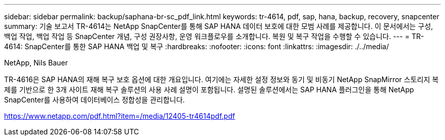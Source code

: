 ---
sidebar: sidebar 
permalink: backup/saphana-br-sc_pdf_link.html 
keywords: tr-4614, pdf, sap, hana, backup, recovery, snapcenter 
summary: 기술 보고서 TR-4614는 NetApp SnapCenter를 통해 SAP HANA 데이터 보호에 대한 모범 사례를 제공합니다. 이 문서에서는 구성, 백업 작업, 백업 작업 등 SnapCenter 개념, 구성 권장사항, 운영 워크플로우를 소개합니다. 복원 및 복구 작업을 수행할 수 있습니다. 
---
= TR-4614: SnapCenter를 통한 SAP HANA 백업 및 복구
:hardbreaks:
:nofooter: 
:icons: font
:linkattrs: 
:imagesdir: ./../media/


NetApp, Nils Bauer

TR-4616은 SAP HANA의 재해 복구 보호 옵션에 대한 개요입니다. 여기에는 자세한 설정 정보와 동기 및 비동기 NetApp SnapMirror 스토리지 복제를 기반으로 한 3개 사이트 재해 복구 솔루션의 사용 사례 설명이 포함됩니다. 설명된 솔루션에서는 SAP HANA 플러그인을 통해 NetApp SnapCenter를 사용하여 데이터베이스 정합성을 관리합니다.

link:https://www.netapp.com/pdf.html?item=/media/12405-tr4614pdf.pdf["https://www.netapp.com/pdf.html?item=/media/12405-tr4614pdf.pdf"]
